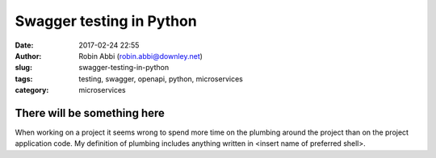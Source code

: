 Swagger testing in Python
#########################
:date: 2017-02-24 22:55
:author: Robin Abbi (robin.abbi@downley.net)
:slug: swagger-testing-in-python
:tags: testing, swagger, openapi, python, microservices
:category: microservices

There will be something here
----------------------------
When working on a project it seems wrong to spend more time on the plumbing around the project than on the project application code. My definition of plumbing includes anything written in <insert name of preferred shell>.
